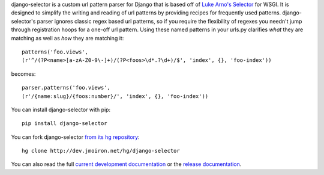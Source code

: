 django-selector is a custom url pattern parser for Django that is based off of
`Luke Arno's Selector <http://lukearno.com/projects/selector/>`_ for WSGI.  It
is designed to simplify the writing and reading of url patterns by providing
recipes for frequently used patterns.  django-selector's parser ignores classic
regex based url patterns, so if you require the flexibility of regexes you
needn't jump through registration hoops for a one-off url pattern. Using these
named patterns in your urls.py clarifies *what* they are matching as well as
*how* they are matching it::

    patterns('foo.views',
    (r'^/(?P<name>[a-zA-Z0-9\-]+)/(?P<foos>\d*.?\d+)/$', 'index', {}, 'foo-index'))

becomes::

    parser.patterns('foo.views',
    (r'/{name:slug}/{foos:number}/', 'index', {}, 'foo-index'))

You can install django-selector with pip::

    pip install django-selector

You can fork django-selector `from its hg repository
<http://bitbucket.org/jmoiron/django-selector>`_::

    hg clone http://dev.jmoiron.net/hg/django-selector

You can also read the full `current development documentation
<http://dev.jmoiron.net/django-selector/>`_ or the `release documentation
<http://packages.python.org/django-selector/>`_.

